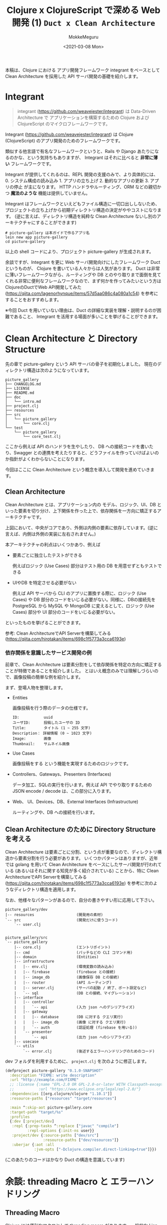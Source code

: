 #+options: ':t *:t -:t ::t <:t H:3 \n:nil ^:t arch:headline author:t
#+options: broken-links:nil c:nil creator:nil d:(not "LOGBOOK") date:t e:t
#+options: email:nil f:t inline:t num:t p:nil pri:nil prop:nil stat:t tags:t
#+options: tasks:t tex:t timestamp:t title:t toc:t todo:t |:t
#+title: Clojure x ClojureScript で深める Web 開発 (1) ~Duct x Clean Architecture~
#+date: <2021-03-08 Mon>
#+author: MokkeMeguru
#+email: meguru.mokke@gmail.com
#+language: en
#+select_tags: export
#+exclude_tags: noexport
#+creator: Emacs 27.1 (Org mode 9.4)

本稿は、Clojure における アプリ開発フレームワーク integrant をベースとして Clean Architecture を採用した API サーバ開発の基礎を紹介します。
* Integrant
#+begin_quote
integrant (https://github.com/weavejester/integrant) は Data-Driven Architecture で アプリケーションを構築するための Clojure および ClojureScript のマイクロフレームワークです。
#+end_quote

Integrant (https://github.com/weavejester/integrant) は Clojure (ClojureScript) のアプリ開発のためのフレームワークです。

類似する他言語で有名なフレームワークというと、Rails や Django あたりになるのかな、という気持ちもありますが、 Integrant はそれに比べると **非常に薄い** フレームワークです。

Integrant が提供してくれるのは、REPL 開発の支援のみで、より具体的には、 0. システム構成の読み込み 1. アプリの立ち上げ 2. 動的なアプリの更新 3. アプリの停止 が主になります。
HTTP ハンドラやルーティング、ORM などの親切かつ *魔法のような* 機能は提供していません。

Integrant はフレームワークといえどもファイル構造に一切口出ししないため、プロジェクトの立ち上げから初期ディレクトリ構造の決定がややコストになります。 (逆に言えば、ディレクトリ構造を純粋な Clean Architecture ないし別のアーキテクチャにすることができます)

#+BEGIN_SRC shell
# picture-gallery は本ガイドで作るアプリ名
lein new app picture-gallery
cd picture-gallery
#+END_SRC

以上の shell コードにより、プロジェクト picture-gallery が生成されます。

余談ですが、Integrant を更に Web サーバ開発向けにしたフレームワーク Duct というものが、 Clojure を書いている人々からは人気があります。
Duct は非常に薄いフレームワークながら、ルーティングや DB とのやり取りまで面倒を見てくれる非常に便利なフレームワークなので、まず何かを作ってみたいという方は ClojureのDuctでWeb API開発してみた (https://qiita.com/lagenorhynque/items/57d5aa086c4a080a1c54) を参考にすることをおすすめします。

※今回 Duct を用いていない理由は、Duct の詳細な実装を理解・説明するのが困難であること、 Integrant を活用する場面が多いことを挙げることができます。
* Clean Architecture と Directory Structure
先の章で picture-gallery という API サーバの骨子を初期化しました。
現在のディレクトリ構造は次のようになっています。

#+begin_example
picture_gallery
├── CHANGELOG.md
├── LICENSE
├── README.md
├── doc
│   └── intro.md
├── project.clj
├── resources
├── src
│   └── picture_gallery
│       └── core.clj
└── test
    └── picture_gallery
        └── core_test.clj
#+end_example

ここから例えば API のハンドラを生やしたり、 DB への接続コードを書いたり、Swagger との連携を考えたりすると、どうファイルを作っていけばよいのか指針がよくわからないことになります。

今回はここに Clean Architecture という概念を導入して開発を進めていきます。
** Clean Architecture
Clean Architecture とは、アプリケーション内の モデル、ロジック、UI、DB といった要素を切り分け、上下関係を作った上で、依存関係を一方向に矯正するアーキテクチャです。

[[./CleanArchitecture.jpg]]

上図において、中央がコアであり、外側は内側の要素に依存しています。(逆に言えば、内側は外側の実装に左右されません。)

本アーキテクチャの利点はいくつかあり、例えば
- 要素ごとに独立したテストができる

    例えばロジック (Use Cases) 部分はテスト用の DB を用意せずともテストできる

- UIやDB を特定させる必要がない

  例えば API サーバから CLI のアプリに置換する際に、ロジック (Use Cases) や DB 部分のコードをいじる必要がない。同様に、DBの接続先を PostgreSQL から MySQL や MongoDB に変えるとして、ロジック (Use Cases) 部分や UI 部分のコードをいじる必要がない。

といったものを挙げることができます。

参考: Clean ArchitectureでAPI Serverを構築してみる(https://qiita.com/hirotakan/items/698c1f5773a3cca6193e)
*** 依存関係を意識したサービス開発の例
前章で、Clean Architecture は要素分割をして依存関係を特定の方向に矯正することが特徴であることを紹介しました。
とはいえ概念のみでは理解しづらいので、画像投稿の簡単な例を紹介します。

まず、登場人物を整理します。
- Entities

    画像投稿を行う際のデータの仕様です。
    #+begin_example
    ID:           uuid
    ユーザID:      投稿したユーザの ID
    Title:        タイトル (1 ~ 255 文字)
    Description： 詳細情報 (0 ~ 1023 文字)
    Image:        画像
    Thumbnail:    サムネイル画像
    #+end_example

- Use Cases

    画像投稿をする という機能を実現するためのロジックです。

- Controllers、Gateways、Presenters (Interfaces)

  データ加工、SQLの実行を行います。例えば API でやり取りするための JSON encode / decode は、この部分に入ります。

- Web、 UI、Devices、DB、External Interfaces (Infrastructure)

  ルーティングや、DB への接続を行います。
** Clean Architecture のために Directory Structure を考える
Clean Architecture は要素ごとに分割、という点が重要なので、ディレクトリ構造から要素分割を行う必要があります。
いくつかパターンはありますが、近年では golang を用いて Clean Architecture をベースにしたサーバ開発が行われている (あるいはそれに関する知見が多く紹介されている) ことから、特に Clean ArchitectureでAPI Serverを構築してみる (https://qiita.com/hirotakan/items/698c1f5773a3cca6193e) を参考に次のようなディレクトリ構造を適用します。

なお、他様々なパターンがあるので、自分の書きやすい形に応用して下さい。

#+begin_example
picture_gallery/dev
|-- resources                   (開発用の素材)
`-- src                         (開発だけに使うコード)
    `-- user.clj


picture_gallery/src
`-- picture_gallery
    |-- core.clj                (エントリポイント)
    |-- cmd                     (パッチなどの CLI コマンド用)
    |-- domain                  (Entities)
    |-- infrastructure
    |   |-- env.clj             (環境変数の読み込み)
    |   |-- firebase            (firebase との接続)
    |   |-- image_db            (画像保存 DB との接続)
    |   |-- router              (API ルーティング)
    |   |-- server.clj          (サーバの起動 / 終了、ポート設定など)
    |   `-- sql                 (DB との接続、マイグレーション)
    |-- interface
    |   |-- controller
    |   |   `-- api             (入力 json へのデシリアライズ)
    |   |-- gateway
    |   |   |-- database        (DB に対する クエリ実行)
    |   |   |-- image_db        (画像 に対する クエリ実行)
    |   |   `-- auth            (認証処理 (firebase を用いる))
    |   `-- presenter
    |       `-- api             (出力 json へのシリアライズ)
    |-- usecase
    `-- utils
        `-- error.clj           (後述するエラーハンドリングのためのコード)
#+end_example

dev フォルダを利用するために、 ~project.clj~ を次のように修正します。
#+BEGIN_SRC clojure
(defproject picture-gallery "0.1.0-SNAPSHOT"
  :description "FIXME: write description"
  :url "http://example.com/FIXME"
  ;; :license {:name "EPL-2.0 OR GPL-2.0-or-later WITH Classpath-exception-2.0"
  ;;           :url "https://www.eclipse.org/legal/epl-2.0/"}
  :dependencies [[org.clojure/clojure "1.10.1"]]
  :resource-paths ["resources" "target/resources"]

  :main ^:skip-aot picture-gallery.core
  :target-path "target/%s"
  :profiles
  {:dev [:project/dev]
   :repl {:prep-tasks ^:replace ["javac" "compile"]
          :repl-options {:init-ns user}}
   :project/dev {:source-paths ["dev/src"]
                 :resource-paths ["dev/resources"]}
   :uberjar {:aot :all
             :jvm-opts ["-Dclojure.compiler.direct-linking=true"]}})
#+END_SRC

(このあたりのコードはかなり Duct の構造を意識しています)
* 余談: threading Macro と エラーハンドリング
** Threading Macro
Clojure には便利なマクロとして threading macro があります。一般的な Lisp 構文では、データ x に対して関数 A -> 関数 B -> 関数 C と適用する際に ~(C (B (A x)))~ と記述します。これは処理の流れとして

#+BEGIN_SRC clojure
(C (B (A x)))
(C (B y)) ;; y = (A x)
(C z)     ;; z = (B y) = (B (A x))
#+END_SRC

となるため、内側の括弧から順番に処理されるという考え方を持てば自然なことと言えます。
x を A -> B -> C と適用するならば、視認性を高めるためにも A, B, C と書いていきたいものがあります。

Clojure では threading macro がこの要望を答えるものとしてあります。先程の例ですと、

#+BEGIN_SRC clojure
(C (B (A x)))
;; is equivalent with
(-> x A B C)
#+END_SRC

と threading macro ~->~ を用いて書くことができます。

ここで画像投稿の API サーバ側の処理を考えてみると、

1. データを受け取る
2. データのデシリアライズ
3. ユーザの認証
4. 画像のチェック
5. 画像の加工
6. 画像の保存
7. DBへ投稿情報の保存
8. レスポンスの生成
9. レスポンスのシリアライズ
10. レスポンスの返却


という処理の流れを想定することができます。これを Clojure の threading macro を使って書くと、

#+BEGIN_SRC clojure
(-> data
    receive-data
    json->image-topic
    check-user
    check-image
    process-image
    insert-image
    insert-image-topic
    ->image-topic-response
    image-topic-response->json
    reply-data)
#+END_SRC

という形に書くことができます。
** エラーハンドリング
threading macro が可読性を高める手法であることを見ていただけられたところで、一つ、実務上の問題が発生します。
そう、エラーハンドリングです。

各処理工程で何らかのエラーがあった際に、それ以降の処理をするのは非効率だと言えます。なので、例えば golang などでは ~return~ を用いて処理を打ち切る手法が多く取られます。
ところが Clojure では、 ~if-else~ はあっても途中で処理を切り上げる ~return~ を実現するのは難しいです。仮に ~if-else~ を用いて処理を記述すると、括弧を処理単位とする性質上、ネストが深くなってしまい、可読性を下げてしまいます。

そのため、次のような関数とマクロ ~bind-error~ 、 ~err->>~ を用いることで、エラーハンドリングを行います。

#+BEGIN_SRC clojure
(defn bind-error [f [val err]]
  (if (nil? err)
    (f val)
    [nil err]))

(defmacro err->> [val & fns]
  (let [fns (for [f fns] `(bind-error ~f))]
    `(->> [~val nil]
          ~@fns)))
#+END_SRC

#+RESULTS:
| #'user/bind-error |
| #'user/err->>     |

やや複雑な関数のため詳細の説明は省略し、例を用いて使い方を説明すると次のような形になります。

#+BEGIN_SRC clojure
(defn start-with-H? [param]
  (if (.startsWith (:call param) "H")
    [param nil]
    [nil "is not start of H"]))

(defn end-with-!? [param]
  (if (.endsWith (:call param) "!")
    [param nil]
    [nil "is not end of !"]))

;; 実行例
;; success
(err->>
  {:call "Hello!"}
  start-with-H?
  end-with-!?)
;; -> [{:call "Hello!"} nil]

;; failure 1
(err->>
  {:call "hello"}
  start-with-H?
  end-with-!?)
;; -> [nil "is not start of H"]

;;failure 2
(err->>
  {:call "Hello"}
  start-with-H?
  end-with-!?)
;; -> [nil "is not end of !"]
#+END_SRC

#+RESULTS:
| #'user/start-with-H?   |
| #'user/end-with-!?     |
| [{:call "Hello!"} ]    |
| [ "is not start of H"] |
| [ "is not end of !"]   |


重要なところは返り値が ~[success-response failure-error-or-nil]~ となっていることです。
2番目の要素 ~failure-error-or-nil~ がエラーの判定とエラー内容を表しており、関数 ~bind-error~ によって、エラーがあれば以降の処理を実行しない機能が実現されています。
